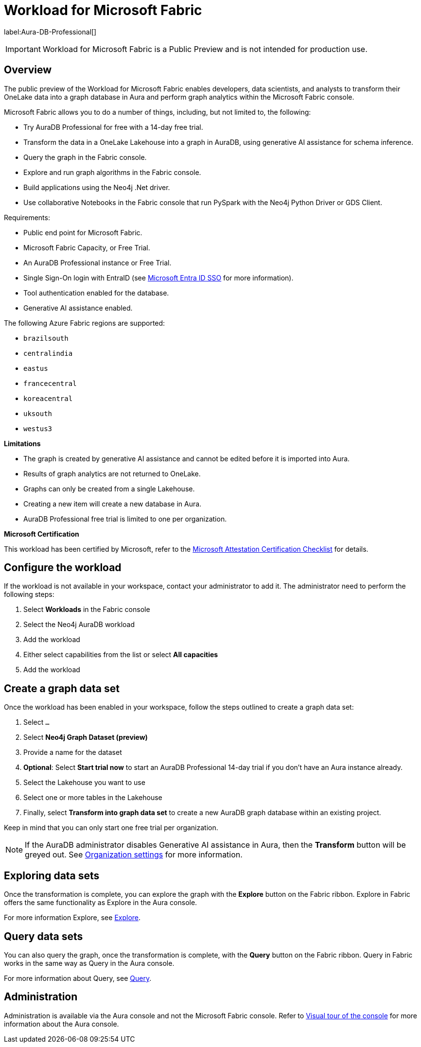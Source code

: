 
[[microsoft-fabric]]
= Workload for Microsoft Fabric
:description: This page describes how to use Aura on Microsoft Fabric.

label:Aura-DB-Professional[]

[IMPORTANT]
====
Workload for Microsoft Fabric is a Public Preview and is not intended for production use.
====

== Overview

The public preview of the Workload for Microsoft Fabric enables developers, data scientists, and analysts to transform their OneLake data into a graph database in Aura and perform graph analytics within the Microsoft Fabric console.

Microsoft Fabric allows you to do a number of things, including, but not limited to, the following:

* Try AuraDB Professional for free with a 14-day free trial.
* Transform the data in a OneLake Lakehouse into a graph in AuraDB, using generative AI assistance for schema inference.
* Query the graph in the Fabric console.
* Explore and run graph algorithms in the Fabric console.
* Build applications using the Neo4j .Net driver.
* Use collaborative Notebooks in the Fabric console that run PySpark with the Neo4j Python Driver or GDS Client.

Requirements:

* Public end point for Microsoft Fabric.
* Microsoft Fabric Capacity, or Free Trial.
* An AuraDB Professional instance or Free Trial.
* Single Sign-On login with EntraID (see xref:security/single-sign-on.adoc#_microsoft_entra_id_sso[Microsoft Entra ID SSO] for more information).
* Tool authentication enabled for the database.
//(see xref:security/tool-auth.adoc[Tool authentication] for more information).
* Generative AI assistance enabled.

The following Azure Fabric regions are supported:

** `brazilsouth`
** `centralindia`
** `eastus`
** `francecentral`
** `koreacentral`
** `uksouth`
** `westus3`

**Limitations**

* The graph is created by generative AI assistance and cannot be edited before it is imported into Aura.
* Results of graph analytics are not returned to OneLake.
* Graphs can only be created from a single Lakehouse.
* Creating a new item will create a new database in Aura.
* AuraDB Professional free trial is limited to one per organization.

**Microsoft Certification**

This workload has been certified by Microsoft, refer to the link:{neo4j-docs-base-uri}/reference/neo4j-for-microsoft-attestation[Microsoft Attestation Certification Checklist] for details.

== Configure the workload

If the workload is not available in your workspace, contact your administrator to add it.
The administrator need to perform the following steps:

. Select *Workloads* in the Fabric console
. Select the Neo4j AuraDB workload
. Add the workload
. Either select capabilities from the list or select *All capacities*
. Add the workload

== Create a graph data set

Once the workload has been enabled in your workspace, follow the steps outlined to create a graph data set:

. Select `...`
. Select *Neo4j Graph Dataset (preview)*
. Provide a name for the dataset
. *Optional*: Select *Start trial now* to start an AuraDB Professional 14-day trial if you don't have an Aura instance already.
. Select the Lakehouse you want to use
. Select one or more tables in the Lakehouse
. Finally, select *Transform into graph data set* to create a new AuraDB graph database within an existing project.

Keep in mind that you can only start one free trial per organization.

[NOTE]
====
If the AuraDB administrator disables Generative AI assistance in Aura, then the *Transform* button will be greyed out.
See xref:visual-tour/index.adoc#org-settings[Organization settings] for more information.
====



== Exploring data sets

Once the transformation is complete, you can explore the graph with the *Explore* button on the Fabric ribbon.
Explore in Fabric offers the same functionality as Explore in the Aura console.

For more information Explore, see xref:explore/introduction.adoc[Explore].

== Query data sets

You can also query the graph, once the transformation is complete, with the *Query* button on the Fabric ribbon.
Query in Fabric works in the same way as Query in the Aura console.

For more information about Query, see xref:query/introduction.adoc[Query].

== Administration

Administration is available via the Aura console and not the Microsoft Fabric console.
Refer to xref:visual-tour/index.adoc[Visual tour of the console] for more information about the Aura console.
